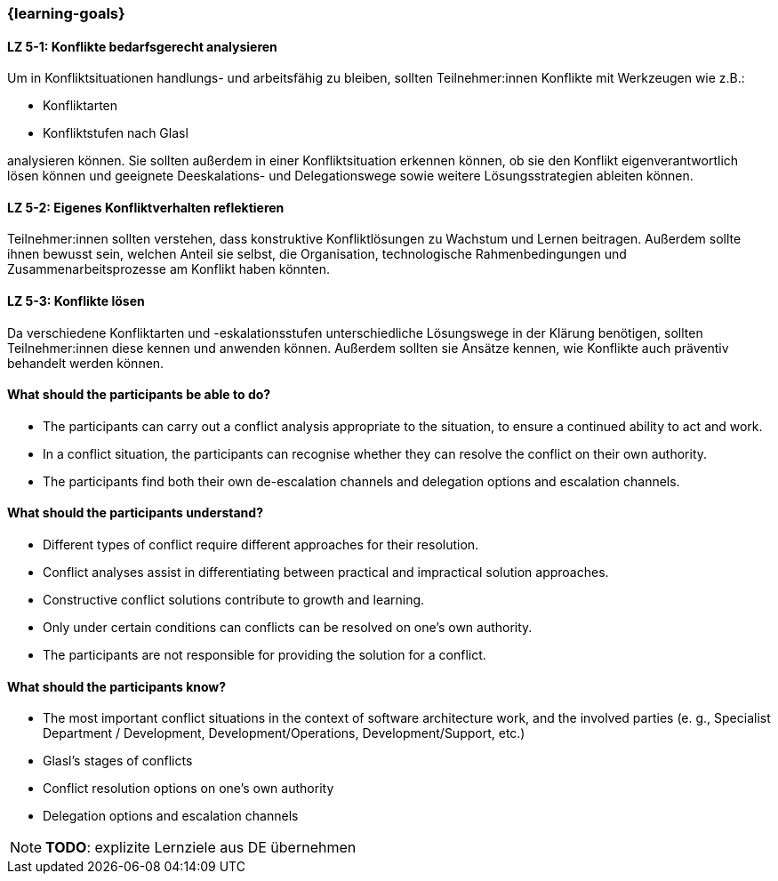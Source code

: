 === {learning-goals}

// tag::DE[]

[[LZ-5-1]]
==== LZ 5-1: Konflikte bedarfsgerecht analysieren

Um in Konfliktsituationen handlungs- und arbeitsfähig zu bleiben, sollten Teilnehmer:innen Konflikte mit Werkzeugen wie z.B.:

- Konfliktarten
- Konfliktstufen nach Glasl 

analysieren können. Sie sollten außerdem in einer Konfliktsituation erkennen können, ob sie den Konflikt eigenverantwortlich lösen können und geeignete  Deeskalations- und Delegationswege sowie weitere Lösungsstrategien ableiten können.

[[LZ-5-2]]
==== LZ 5-2: Eigenes Konfliktverhalten reflektieren

Teilnehmer:innen sollten verstehen, dass konstruktive Konfliktlösungen zu Wachstum und Lernen beitragen.
Außerdem sollte ihnen bewusst sein, welchen Anteil sie selbst, die Organisation, technologische Rahmenbedingungen und Zusammenarbeitsprozesse am Konflikt haben könnten.

[[LZ-5-3]]
==== LZ 5-3: Konflikte lösen

Da verschiedene Konfliktarten und -eskalationsstufen unterschiedliche Lösungswege in der Klärung benötigen, sollten Teilnehmer:innen diese kennen und anwenden können. Außerdem sollten sie Ansätze kennen, wie Konflikte auch präventiv behandelt werden können. 

// end::DE[]

// tag::EN[]
==== What should the participants be able to do?
- The participants can carry out a conflict analysis appropriate to the situation, to ensure a continued ability to act and work.
- In a conflict situation, the participants can recognise whether they can resolve the conflict on their own authority.
- The participants find both their own de-escalation channels and delegation options and escalation channels.

==== What should the participants understand?
- Different types of conflict require different approaches for their resolution.
- Conflict analyses assist in differentiating between practical and impractical solution approaches.
- Constructive conflict solutions contribute to growth and learning.
- Only under certain conditions can conflicts can be resolved on one’s own authority.
- The participants are not responsible for providing the solution for a conflict.

==== What should the participants know?
- The most important conflict situations in the context of software architecture work, and the involved parties (e. g., Specialist Department / Development, Development/Operations, Development/Support, etc.)
- Glasl’s stages of conflicts
- Conflict resolution options on one’s own authority
- Delegation options and escalation channels

[NOTE]
====
**TODO**: explizite Lernziele aus DE übernehmen
====


// end::EN[]
